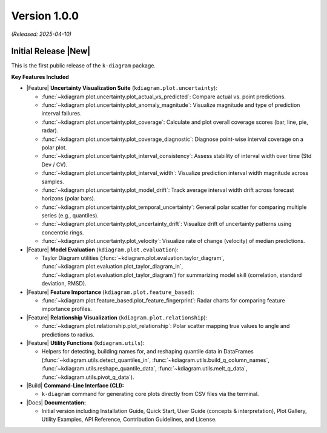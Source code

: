 .. _release_v1_0_0:

----------------
Version 1.0.0
----------------
*(Released: 2025-04-10)*

Initial Release |New|
~~~~~~~~~~~~~~~~~~~~~

This is the first public release of the ``k-diagram`` package.

**Key Features Included**

* |Feature| **Uncertainty Visualization Suite**
  (``kdiagram.plot.uncertainty``):

  * :func:`~kdiagram.plot.uncertainty.plot_actual_vs_predicted`:
    Compare actual vs. point predictions.
  * :func:`~kdiagram.plot.uncertainty.plot_anomaly_magnitude`:
    Visualize magnitude and type of prediction interval failures.
  * :func:`~kdiagram.plot.uncertainty.plot_coverage`:
    Calculate and plot overall coverage scores (bar, line, pie, radar).
  * :func:`~kdiagram.plot.uncertainty.plot_coverage_diagnostic`:
    Diagnose point-wise interval coverage on a polar plot.
  * :func:`~kdiagram.plot.uncertainty.plot_interval_consistency`:
    Assess stability of interval width over time (Std Dev / CV).
  * :func:`~kdiagram.plot.uncertainty.plot_interval_width`:
    Visualize prediction interval width magnitude across samples.
  * :func:`~kdiagram.plot.uncertainty.plot_model_drift`:
    Track average interval width drift across forecast horizons
    (polar bars).
  * :func:`~kdiagram.plot.uncertainty.plot_temporal_uncertainty`:
    General polar scatter for comparing multiple series
    (e.g., quantiles).
  * :func:`~kdiagram.plot.uncertainty.plot_uncertainty_drift`:
    Visualize drift of uncertainty patterns using concentric rings.
  * :func:`~kdiagram.plot.uncertainty.plot_velocity`:
    Visualize rate of change (velocity) of median predictions.

* |Feature| **Model Evaluation** (``kdiagram.plot.evaluation``):

  * Taylor Diagram utilities
    (:func:`~kdiagram.plot.evaluation.taylor_diagram`,
    :func:`~kdiagram.plot.evaluation.plot_taylor_diagram_in`,
    :func:`~kdiagram.plot.evaluation.plot_taylor_diagram`)
    for summarizing model skill (correlation, standard deviation,
    RMSD).

* |Feature| **Feature Importance**
  (``kdiagram.plot.feature_based``):

  * :func:`~kdiagram.plot.feature_based.plot_feature_fingerprint`:
    Radar charts for comparing feature importance profiles.

* |Feature| **Relationship Visualization**
  (``kdiagram.plot.relationship``):

  * :func:`~kdiagram.plot.relationship.plot_relationship`:
    Polar scatter mapping true values to angle and predictions
    to radius.

* |Feature| **Utility Functions** (``kdiagram.utils``):

  * Helpers for detecting, building names for, and reshaping
    quantile data in DataFrames
    (:func:`~kdiagram.utils.detect_quantiles_in`,
    :func:`~kdiagram.utils.build_q_column_names`,
    :func:`~kdiagram.utils.reshape_quantile_data`,
    :func:`~kdiagram.utils.melt_q_data`,
    :func:`~kdiagram.utils.pivot_q_data`).

* |Build| **Command-Line Interface (CLI):**

  * ``k-diagram`` command for generating core plots directly from
    CSV files via the terminal.

* |Docs| **Documentation:**

  * Initial version including Installation Guide, Quick Start,
    User Guide (concepts & interpretation), Plot Gallery,
    Utility Examples, API Reference, Contribution Guidelines,
    and License.
